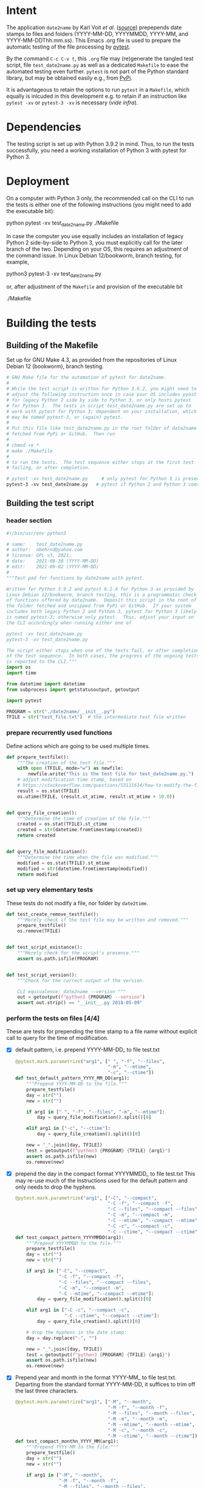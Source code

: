 #+NAME:    test_generator.org
#+AUTHOR:  nbehrnd@yahoo.com
#+DATE:    2021-09-02 (YYYY-MM-DD)
# License: GPL3, 2021.

#+PROPERTY: header-args :tangle yes
# Export the tangled files with C-c C-v t

* Intent

  The application =date2name= by Karl Voit /et al./ ([[https://github.com/novoid/date2name][source)]] prepepends date
  stamps to files and folders (YYYY-MM-DD, YYYYMMDD, YYYY-MM, and
  YYYY-MM-DDThh.mm.ss).  This Emacs .org file is used to prepare the automatic
  testing of the file processing by [[https://docs.pytest.org/en/latest/][pytest]].

  By the command =C-c C-v t=, this =.org= file may (re)generate the tangled test
  script, file =test_date2name.py= as well as a dedicated =Makefile= to ease the
  automated testing even further.  =pytest= is not part of the Python standard
  library, but may be obtained easily e.g., from [[https://pypi.org/project/pytest/][PyPi]].

  It is advantageous to retain the options to run =pytest= in a =Makefile=,
  which equally is inlcuded in this development e.g. to retain if an
  instruction like =pytest -xv= or =pytest-3 -xv= is necessary (/vide infra/).

* Dependencies

  The testing script is set up with Python 3.9.2 in mind.  Thus, to run the
  tests successfully, you need a working installation of Python 3 with pytest
  for Python 3.

* Deployment

  On a computer with Python 3 only, the recommended call on the CLI to run the
  tests is either one of the following instructions (you might need to add the
  executable bit):

  python pytest -xv test_date2name.py
  ./Makefile

  In case the computer you use equally includes an installation of legacy
  Python 2 side-by-side to Python 3, you must explicitly call for the later
  branch of the two.  Depending on your OS, this requires an adjustment of the
  command issue.  In Linux Debian 12/bookworm, branch testing, for example,

  python3 pytest-3 -xv test_date2name.py

  or, after adjustment of the =Makefile= and provision of the executable bit

  ./Makefile


* Building the tests

** Building of the Makefile

   Set up for GNU Make 4.3, as provided from the repositories of Linux Debian 12
   (bookworm), branch testing.

    #+BEGIN_SRC makefile :tangle Makefile
      # GNU Make file for the automation of pytest for date2name.
      #
      # While the test script is written for Python 3.9.2, you might need to
      # adjust the following instruction once in case your OS includes pyest
      # for legacy Python 2 side by side to Python 3, or only hosts pytest
      # for Python 3.  The tests in script test_date2name.py are set up to
      # work with pytest for Python 3; dependent on your installation, which
      # may be named pytest-3, or (again) pytest.
      #
      # Put this file like test_date2name.py in the root folder of date2name
      # fetched from PyPi or GitHub.  Then run
      #
      # chmod +x *
      # make ./Makefile
      #
      # to run the tests.  The test sequence either stops at the first test
      # failing, or after completion.

      # pytest -xv test_date2name.py     # only pytest for Python 3 is present
      pytest-3 -xv test_date2name.py   # pytest if Python 2 and Python 3 coexist
    #+end_src


** Building the test script

*** header section
    #+BEGIN_SRC python :tangle test_date2name.py
      #!/bin/usr/env python3
      
      # name:    test_date2name.py
      # author:  nbehrnd@yahoo.com
      # license: GPL v3, 2021.
      # date:    2021-08-30 (YYYY-MM-DD)
      # edit:    2021-09-02 (YYYY-MM-DD)
      #
      """Test pad for functions by date2name with pytest.
      
      Written for Python 3.9.2 and pytest 6.2.4 for Python 3 as provided by
      Linux Debian 12/bookworm, branch testing, this is a programmatic check
      of functions offered by date2name.  Deposit this script in the root of
      the folder fetched and unzipped from PyPi or GitHub.  If your system
      includes both legacy Python 2 and Python 3, pytest for Python 3 likely
      is named pytest-3; otherwise only pytest.  Thus, adjust your input on
      the CLI accordingly when running either one of
      
      pytest -xv test_date2name.py
      pytest-3 -xv test_date2name.py
      
      The script either stops when one of the tests fail, or after completion
      of the test sequence.  In both cases, the progress of the ongoing tests
      is reported to the CLI."""
      import os
      import time
      
      from datetime import datetime
      from subprocess import getstatusoutput, getoutput
      
      import pytest
      
      PROGRAM = str("./date2name/__init__.py")
      TFILE = str("test_file.txt")  # the intermediate test file written
    #+end_src


*** prepare recurrently used functions

    Define actions which are going to be used multiple times.

    #+begin_src python :tangle test_date2name.py
      def prepare_testfile():
          """The creation of the test file."""
          with open (TFILE, mode="w") as newfile:
              newfile.write("This is the test file for test_date2name.py.")
          # adjust modification time stamp, based on
          # https://stackoverflow.com/questions/53111614/how-to-modify-the-file-modification-date-with-python-on-mac
          result = os.stat(TFILE)
          os.utime(TFILE, (result.st_atime, result.st_mtime + 10.0))


      def query_file_creation():
          """Determine the time of creation of the file."""
          created = os.stat(TFILE).st_ctime
          created = str(datetime.fromtimestamp(created))
          return created


      def query_file_modification():
          """Determine the time when the file was modified."""
          modified = os.stat(TFILE).st_mtime
          modified = str(datetime.fromtimestamp(modified))
          return modified
    #+end_src


*** set up very elementary tests

    These tests do not modify a file, nor folder by =date2time=.

    #+begin_src python :tangle test_date2name.py
      def test_create_remove_testfile():
          """Merely check if the test file may be written and removed."""
          prepare_testfile()
          os.remove(TFILE)


      def test_script_existance():
          """Merely check for the script's presence."""
          assert os.path.isfile(PROGRAM)


      def test_script_version():
          """Check for the correct output of the version.

          CLI equivalence: date2name --version """
          out = getoutput(f"python3 {PROGRAM} --version")
          assert out.strip() == "__init__.py 2018-05-09"
    #+end_src


*** perform the tests on files [4/4]

    These are tests for prepending the time stamp to a file name without
    explicit call to query for the time of modification.
    + [X] default pattern, i.e. prepend YYYY-MM-DD_ to file test.txt
      #+begin_src python :tangle test_date2name.py
        @pytest.mark.parametrize("arg1", [" ", "-f", "--files",
                                          "-m", "--mtime",
                                          "-c", "--ctime"])
        def test_default_pattern_YYYY_MM_DD(arg1):
            """Prepend YYYY-MM-DD to the file."""
            prepare_testfile()
            day = str("")
            new = str("")

            if arg1 in [" ", "-f", "--files", "-m", "--mtime"]:
                day = query_file_modification().split()[0]

            elif arg1 in ["-c", "--ctime"]:
                day = query_file_creation().split()[0]

            new = "_".join([day, TFILE])
            test = getoutput(f"python3 {PROGRAM} {TFILE} {arg1}")
            assert os.path.isfile(new)
            os.remove(new)
      #+end_src

    + [X] prepend the day in the compact format YYYYMMDD_ to file test.txt
      This may re-use much of the instructions used for the default pattern
      and only needs to drop the hyphens.
      #+begin_src python :tangle test_date2name.py
        @pytest.mark.parametrize("arg1", ["-C", "--compact",
                                          "-C -f", "--compact -f",
                                          "-C --files", "--compact --files",
                                          "-C -m", "--compact -m",
                                          "-C --mtime", "--compact --mtime",
                                          "-C -c", "--compact -c",
                                          "-C --ctime", "--compact --ctime"])
        def test_compact_pattern_YYYYMMDD(arg1):
            """Prepend YYYYMMDD to the file."""
            prepare_testfile()
            day = str("")
            new = str("")

            if arg1 in ["-C", "--compact",
                        "-C -f", "--compact -f",
                        "-C --files", "--compact --files",
                        "-C -m", "--compact -m",
                        "-C --mtime", "--compact --mtime"]:
                day = query_file_modification().split()[0]

            elif arg1 in ["-C -c", "--compact -c",
                          "-C --ctime", "--compact --ctime"]:
                day = query_file_creation().split()[0]

            # drop the hyphens in the date stamp:
            day = day.replace("-", "")

            new = "_".join([day, TFILE])
            test = getoutput(f"python3 {PROGRAM} {TFILE} {arg1}")
            assert os.path.isfile(new)
            os.remove(new)
      #+end_src

    + [X] Prepend year and month in the format YYYY-MM_ to file test.txt.
      Departing from the standard format YYYY-MM-DD, it suffices to trim
      off the last three characters.
      #+begin_src python :tangle test_date2name.py
        @pytest.mark.parametrize("arg1", ["-M", "--month",
                                          "-M -f", "--month -f",
                                          "-M --files", "--month --files",
                                          "-M -m", "--month -m",
                                          "-M --mtime", "--month --mtime",
                                          "-M -c", "--month -c",
                                          "-M --ctime", "--month --ctime"])
        def test_compact_monthn_YYYY_MM(arg1):
            """Prepend YYYY-MM to the file."""
            prepare_testfile()
            day = str("")
            new = str("")

            if arg1 in ["-M", "--month",
                        "-M -f", "--month -f",
                        "-M --files", "--month --files",
                        "-M -m", "--month -m",
                        "-M --mtime", "--month --mtime"]:
                day = query_file_modification().split()[0]

            elif arg1 in ["-M -c", "--month -c",
                          "-M --ctime", "--month --ctime"]:
                day = query_file_creation().split()[0]

            # trim off the last three characters in the date stamp:
            day = day[:-3]

            new = "_".join([day, TFILE])
            test = getoutput(f"python3 {PROGRAM} {TFILE} {arg1}")
            assert os.path.isfile(new)
            os.remove(new)
      #+end_src

    + [X] To prepend date and time to file test.txt in a pattern of
      YYYY-MM-DDThh.mm.ss, the default pattern YYYY-MM-DD is extended.
      #+begin_src python :tangle test_date2name.py
        @pytest.mark.parametrize("arg1", ["-w -f", "-w --files",
                                          "--withtime -f", "--withtime --files",
                                          "-w -m", "-w --mtime",
                                          "--withtime -m", "--withtime --mtime",
                                          "-w -c", "-w --ctime",
                                          "--withtime -c", "--withtime --ctime"])
        def test_default_pattern_YYYY_MM_DDThh_mm_ss(arg1):
            """Prepend YYYY-MM-DDThh.mm.ss to the file."""
            prepare_testfile()
            day = str("")
            new = str("")

            if arg1 in ["-w -f", "-w --files",
                        "--withtime -f", "--withtime --files",
                        "-w -m", "-w --mtime",
                        "--withtime -m", "--withtime --mtime"]:
                day = query_file_modification().split()[0]
                second = query_file_modification().split()[1]

            elif arg1 in ["-w -c", "-w --ctime",
                          "--withtime -c", "--withtime --ctime"]:
                day = query_file_creation().split()[0]
                second = query_file_creation().split()[1]

            second = second.split(".")[0]  # use integer seconds only
            second = second.replace(":", ".")  # adjust represetation

            new = "".join([day, "T", second, "_", TFILE])

            test = getoutput(f"python3 {PROGRAM} {TFILE} {arg1}")
            assert os.path.isfile(new)
            os.remove(new)
      #+end_src

